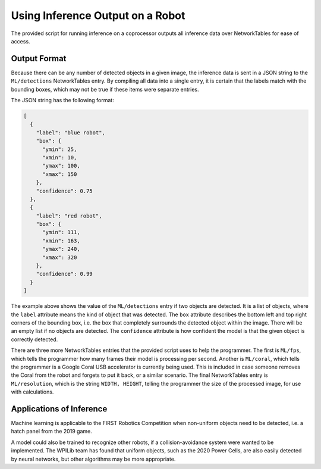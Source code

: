 Using Inference Output on a Robot
=================================

The provided script for running inference on a coprocessor outputs all inference data over NetworkTables for ease of access.

Output Format
-------------

Because there can be any number of detected objects in a given image, the inference data is sent in a JSON string to the ``ML/detections`` NetworkTables entry. By compiling all data into a single entry, it is certain that the labels match with the bounding boxes, which may not be true if these items were separate entries.

The JSON string has the following format:

.. code-block:: JSON

  [
    {
      "label": "blue robot",
      "box": {
        "ymin": 25,
        "xmin": 10,
        "ymax": 100,
        "xmax": 150
      },
      "confidence": 0.75
    },
    {
      "label": "red robot",
      "box": {
        "ymin": 111,
        "xmin": 163,
        "ymax": 240,
        "xmax": 320
      },
      "confidence": 0.99
    }
  ]

The example above shows the value of the ``ML/detections`` entry if two objects are detected. It is a list of objects, where the ``label`` attribute means the kind of object that was detected. The ``box`` attribute describes the bottom left and top right corners of the bounding box, i.e. the box that completely surrounds the detected object within the image. There will be an empty list if no objects are detected. The ``confidence`` attribute is how confident the model is that the given object is correctly detected.

There are three more NetworkTables entries that the provided script uses to help the programmer. The first is ``ML/fps``, which tells the programmer how many frames their model is processing per second. Another is ``ML/coral``, which tells the programmer is a Google Coral USB accelerator is currently being used. This is included in case someone removes the Coral from the robot and forgets to put it back, or a similar scenario. The final NetworkTables entry is ``ML/resolution``, which is the string ``WIDTH, HEIGHT``, telling the programmer the size of the processed image, for use with calculations.

Applications of Inference
-------------------------

Machine learning is applicable to the FIRST Robotics Competition when non-uniform objects need to be detected, i.e. a hatch panel from the 2019 game.

.. image:: images/inferencing/hatchcover.png
  :alt: hatch panels being inferenced.

A model could also be trained to recognize other robots, if a collision-avoidance system were wanted to be implemented. The WPILib team has found that uniform objects, such as the 2020 Power Cells, are also easily detected by neural networks, but other algorithms may be more appropriate.
